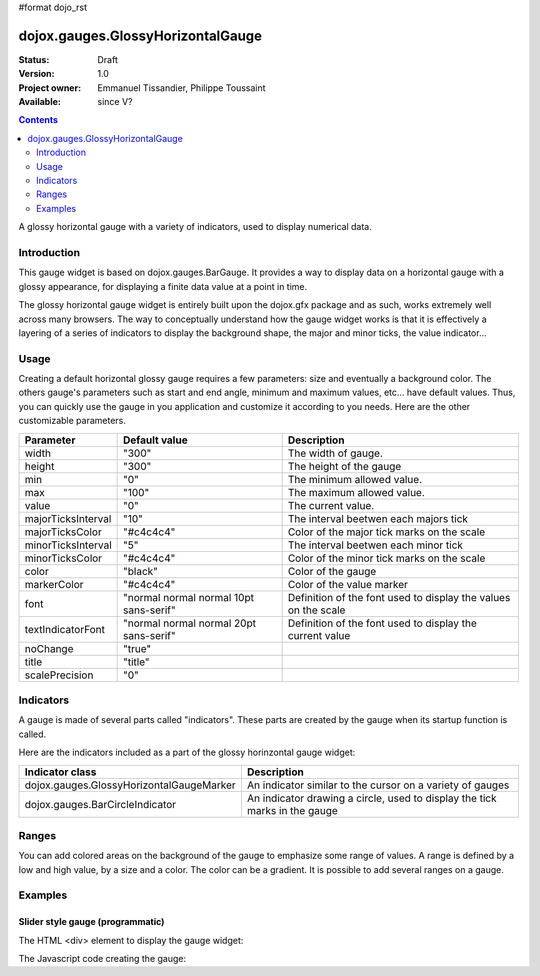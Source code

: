 #format dojo_rst

dojox.gauges.GlossyHorizontalGauge
==================================

:Status: Draft
:Version: 1.0
:Project owner: Emmanuel Tissandier, Philippe Toussaint
:Available: since V?

.. contents::
   :depth: 2

A glossy horizontal gauge with a variety of indicators, used to display numerical data.


============
Introduction
============

This gauge widget is based on dojox.gauges.BarGauge. It provides a way to display data on a horizontal gauge with a glossy appearance, for displaying a finite data value at a point in time. 

The glossy horizontal gauge widget is entirely built upon the dojox.gfx package and as such, works extremely well across many browsers. The way to conceptually understand how the gauge widget works is that it is effectively a layering of a series of indicators to display the background shape, the major and minor ticks, the value indicator...



=====
Usage
=====

Creating a default horizontal glossy gauge requires a few parameters: size and eventually a background color. The others gauge's parameters such as start and end angle, minimum and maximum values, etc... have default values. Thus, you can quickly use the gauge in you application and customize it according to you needs.
Here are the other customizable parameters.

+--------------------------+-----------------------------------------+----------------------------------------------------------------+
| Parameter                |  Default value                          |  Description                                                   |
+==========================+=========================================+================================================================+
| width                    |  "300"                                  |  The width of gauge.                                           |
+--------------------------+-----------------------------------------+----------------------------------------------------------------+
| height                   |  "300"                                  |  The height of the gauge                                       |
+--------------------------+-----------------------------------------+----------------------------------------------------------------+
| min                      |  "0"                                    |  The minimum allowed value.                                    |
+--------------------------+-----------------------------------------+----------------------------------------------------------------+
| max                      |  "100"                                  |  The maximum allowed value.                                    |
+--------------------------+-----------------------------------------+----------------------------------------------------------------+
| value                    |  "0"                                    |  The current value.                                            |
+--------------------------+-----------------------------------------+----------------------------------------------------------------+
| majorTicksInterval       |  "10"                                   |  The interval beetwen each majors tick                         |
+--------------------------+-----------------------------------------+----------------------------------------------------------------+
| majorTicksColor          |  "#c4c4c4"                              |  Color of the major tick marks on the scale                    |   
+--------------------------+-----------------------------------------+----------------------------------------------------------------+
| minorTicksInterval       |  "5"                                    |  The interval beetwen each minor tick                          | 
+--------------------------+-----------------------------------------+----------------------------------------------------------------+
| minorTicksColor          |  "#c4c4c4"                              |  Color of the minor tick marks on the scale                    |
+--------------------------+-----------------------------------------+----------------------------------------------------------------+
| color                    |  "black"                                |  Color of the gauge                                            |
+--------------------------+-----------------------------------------+----------------------------------------------------------------+
| markerColor              |  "#c4c4c4"                              |  Color of the value marker                                     | 
+--------------------------+-----------------------------------------+----------------------------------------------------------------+
| font                     |  "normal normal normal 10pt sans-serif" |  Definition of the font used to display the values on the scale|
+--------------------------+-----------------------------------------+----------------------------------------------------------------+
| textIndicatorFont        |  "normal normal normal 20pt sans-serif" |  Definition of the font used to display the current value      |
+--------------------------+-----------------------------------------+----------------------------------------------------------------+
| noChange                 |  "true"                                 |                                                                |
+--------------------------+-----------------------------------------+----------------------------------------------------------------+
| title                    |  "title"                                |                                                                |
+--------------------------+-----------------------------------------+----------------------------------------------------------------+
| scalePrecision           |  "0"                                    |                                                                |
+--------------------------+-----------------------------------------+----------------------------------------------------------------+



==========
Indicators
==========

A gauge is made of several parts called "indicators". These parts are created by the gauge when its startup function is called.

Here are the indicators included as a part of the glossy horinzontal gauge widget:

+-----------------------------------------+---------------------------------------------------------------------------------------------+
| Indicator class                         | Description                                                                                 |
+=========================================+=============================================================================================+
| dojox.gauges.GlossyHorizontalGaugeMarker| An indicator similar to the cursor on a variety of gauges                                   |
+-----------------------------------------+---------------------------------------------------------------------------------------------+
| dojox.gauges.BarCircleIndicator         | An indicator drawing a circle, used to display the tick marks in the gauge                  |
+-----------------------------------------+---------------------------------------------------------------------------------------------+

======
Ranges
======

You can add colored areas on the background of the gauge to emphasize some range of values. A range is defined by a low and high value, 
by a size and a color. The color can be a gradient. It is possible to add several ranges on a gauge.



========
Examples
========

Slider style gauge (programmatic)
---------------------------------------------------------------

The HTML <div> element to display the gauge widget:

.. code-block :: html
  :linenos:  
  
    <div id="HorizontalGauge" ></div>


The Javascript code creating the gauge:

.. code-block :: javascript
  :linenos:
  
    <script type="text/javascript">
        dojo.require('dijit.form.Button');
        dojo.require('dojox.gauges.GlossyHorizontalGauge');                
        makeGauge = function(){
        	var glossygauge = new dojox.gauges.GlossyHorizontalGauge({
        		background: [255, 255, 255, 0],
        		title: 'Value',
        		id: "glossyGauge",
        		width: 300,
        		height: 300
        	}, dojo.byId("HorizontalGauge"));
        	glossygauge.startup();
        };
        dojo.addOnLoad(makeGauge );
    </script>
    
